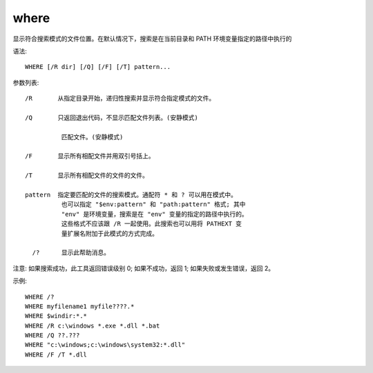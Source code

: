 ==============
where
==============


.. post:: 2023-02-20 22:06:49
  :tags: windows, windows_shell
  :category: 操作系统
  :author: YanQue
  :location: CD
  :language: zh-cn


显示符合搜索模式的文件位置。在默认情况下，搜索是在当前目录和 PATH 环境变量指定的路径中执行的

语法::

  WHERE [/R dir] [/Q] [/F] [/T] pattern...

参数列表::

  /R       从指定目录开始，递归性搜索并显示符合指定模式的文件。

  /Q       只返回退出代码，不显示匹配文件列表。(安静模式)

            匹配文件。(安静模式)

  /F       显示所有相配文件并用双引号括上。

  /T       显示所有相配文件的文件的文件。

  pattern  指定要匹配的文件的搜索模式。通配符 * 和 ? 可以用在模式中。
            也可以指定 "$env:pattern" 和 "path:pattern" 格式; 其中
            "env" 是环境变量，搜索是在 "env" 变量的指定的路径中执行的。
            这些格式不应该跟 /R 一起使用。此搜索也可以用将 PATHEXT 变
            量扩展名附加于此模式的方式完成。

    /?      显示此帮助消息。

注意:
如果搜索成功，此工具返回错误级别 0;
如果不成功，返回 1;
如果失败或发生错误，返回 2。

示例::

  WHERE /?
  WHERE myfilename1 myfile????.*
  WHERE $windir:*.*
  WHERE /R c:\windows *.exe *.dll *.bat
  WHERE /Q ??.???
  WHERE "c:\windows;c:\windows\system32:*.dll"
  WHERE /F /T *.dll
